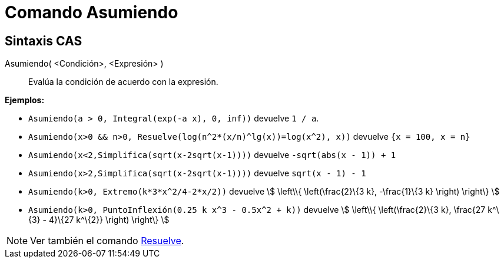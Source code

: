 = Comando Asumiendo
:page-en: commands/Assume
ifdef::env-github[:imagesdir: /es/modules/ROOT/assets/images]

== Sintaxis CAS

Asumiendo( <Condición>, <Expresión> )::
  Evalúa la condición de acuerdo con la expresión.

[EXAMPLE]
====

*Ejemplos:*

* `++ Asumiendo(a > 0, Integral(exp(-a x), 0, inf))++` devuelve `++1 / a++`.
* `++ Asumiendo(x>0 && n>0, Resuelve(log(n^2*(x/n)^lg(x))=log(x^2), x))++` devuelve `++{x = 100, x = n}++`
* `++ Asumiendo(x<2,Simplifica(sqrt(x-2sqrt(x-1))))++` devuelve `++-sqrt(abs(x - 1)) + 1++`
* `++ Asumiendo(x>2,Simplifica(sqrt(x-2sqrt(x-1))))++` devuelve `++sqrt(x - 1) - 1++`
* `++ Asumiendo(k>0, Extremo(k*3*x^2/4-2*x/2))++` devuelve stem:[ \left\\{ \left(\frac{2}\{3 k}, -\frac{1}\{3 k}
\right) \right\} ]
* `++ Asumiendo(k>0, PuntoInflexión(0.25 k x^3 - 0.5x^2 + k))++` devuelve stem:[ \left\\{ \left(\frac{2}\{3 k},
\frac{27 k^\{3} - 4}\{27 k^\{2}} \right) \right\} ]

====

[NOTE]
====

Ver también el comando xref:/commands/Resuelve.adoc[Resuelve].

====
